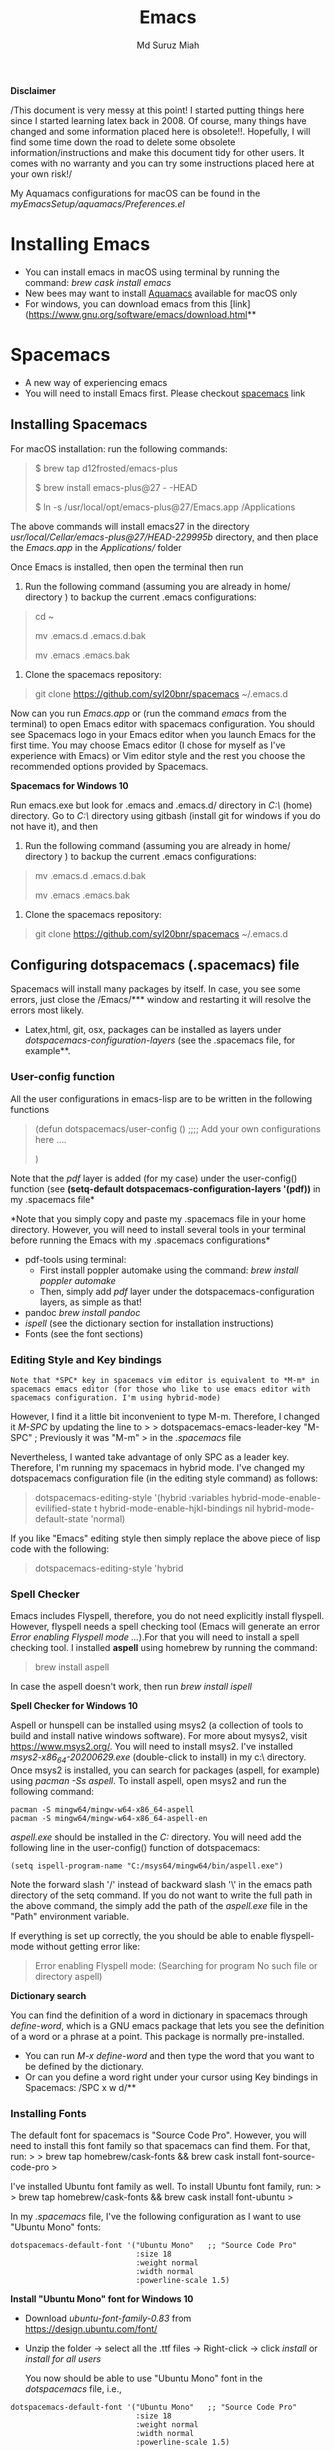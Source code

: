 
#+title: Emacs 
#+author: Md Suruz Miah
#+options: h:1 num:t toc:t
#+options: tex:dvipng



*Disclaimer*

/This document is very messy at this point! I started putting things
here since I started learning latex back in 2008. Of course, many things
have changed and some information placed here is obsolete!!. Hopefully,
I will find some time down the road to delete some obsolete
information/instructions and make this document tidy for other users. It
comes with no warranty and you can try some instructions placed here at
your own risk!/

My Aquamacs configurations for macOS can be found in the /myEmacsSetup/aquamacs/Preferences.el/ 

* Installing Emacs
   :PROPERTIES:
   :CUSTOM_ID: installing-emacs
   :END:

- You can install emacs in macOS using terminal by running the command:
  /brew cask install emacs/
- New bees may want to install [[http://aquamacs.org/][Aquamacs]]
  available for macOS only
- For windows, you can download emacs from this
  [link](https://www.gnu.org/software/emacs/download.html**

* Spacemacs
   :PROPERTIES:
   :CUSTOM_ID: installing-spacemacs
   :END:

- A new way of experiencing emacs
- You will need to install Emacs first. Please checkout
  [[https://github.com/syl20bnr/spacemacs][spacemacs]] link
** Installing Spacemacs 

For macOS installation: run the following commands:

#+BEGIN_QUOTE
  $ brew tap d12frosted/emacs-plus

  $ brew install emacs-plus@27 - -HEAD

  $ ln -s /usr/local/opt/emacs-plus@27/Emacs.app /Applications
#+END_QUOTE

The above commands will install emacs27 in the directory
/usr/local/Cellar/emacs-plus@27/HEAD-229995b/ directory, and then place
the /Emacs.app/ in the /Applications// folder

Once Emacs is installed, then open the terminal then run 

1. Run the following command (assuming you are already in home/ directory ) to backup the current .emacs configurations: 
#+begin_quote
cd ~

mv .emacs.d .emacs.d.bak

mv .emacs .emacs.bak
#+end_quote  

2. Clone the spacemacs repository: 

#+begin_quote
git clone https://github.com/syl20bnr/spacemacs ~/.emacs.d
#+end_quote 




Now can you run /Emacs.app/ or (run the command /emacs/ from the
terminal) to open Emacs editor with spacemacs configuration. You should
see Spacemacs logo in your Emacs editor when you launch Emacs for the
first time. You may choose Emacs editor (I chose for myself as I've
experience with Emacs) or Vim editor style and the rest you choose the
recommended options provided by Spacemacs.



*Spacemacs for Windows 10*

 Run emacs.exe but look for .emacs and .emacs.d/ directory in /C:\Users\username\AppData\Roaming\/  (home) directory. Go to /C:\Users\username\AppData\Roaming\/ directory using gitbash (install git for windows if you do not have it), and then 

1. Run the following command (assuming you are already in home/ directory ) to backup the current .emacs configurations: 
#+begin_quote

mv .emacs.d .emacs.d.bak

mv .emacs .emacs.bak
#+end_quote  

2. Clone the spacemacs repository: 

#+begin_quote
git clone https://github.com/syl20bnr/spacemacs ~/.emacs.d
#+end_quote 

** Configuring dotspacemacs (.spacemacs) file 



Spacemacs will install many packages by itself. In case, you see some
errors, just close the /Emacs/*** window and restarting it will resolve
the errors most likely.


- Latex,html, git, osx, packages can be installed as layers under
  /dotspacemacs-configuration-layers/ (see the .spacemacs file, for
  example**.

*** User-config function 
All the user configurations in emacs-lisp are to be written in the
following functions

#+BEGIN_QUOTE
  (defun dotspacemacs/user-config () ;;;; Add your own configurations
  here ....

  )
#+END_QUOTE

Note that the /pdf/ layer is added (for my case) under the user-config()
function (see *(setq-default dotspacemacs-configuration-layers '(pdf))*
in my .spacemacs file*

*Note that you simply copy and paste my .spacemacs file in your home
directory. However, you will need to install several tools in your
terminal before running the Emacs with my .spacemacs configurations*

+  pdf-tools using terminal:
  * First install poppler automake using the command: /brew install poppler automake/
  * Then, simply add /pdf/ layer under the dotspacemacs-configuration layers, as simple as that!
+  pandoc /brew install pandoc/
+  /ispell/ (see the dictionary section for installation instructions)
+  Fonts (see the font sections)

*** Editing Style and Key bindings

#+BEGIN_EXAMPLE
  Note that *SPC* key in spacemacs vim editor is equivalent to *M-m* in spacemacs emacs editor (for those who like to use emacs editor with spacemacs configuration. I'm using hybrid-mode) 
#+END_EXAMPLE

However, I find it a little bit inconvenient to type M-m. Therefore, I
changed it /M-SPC/ by updating the line to > >
dotspacemacs-emacs-leader-key "M-SPC" ; Previously it was "M-m" > in the
/.spacemacs/ file

Nevertheless, I wanted take advantage of only SPC as a leader key. Therefore, I'm running my spacemacs in hybrid mode. I've changed my dotspacemacs configuration file (in the editing style command) as follows: 

#+begin_quote
dotspacemacs-editing-style '(hybrid :variables
                                           hybrid-mode-enable-evilified-state t
                                           hybrid-mode-enable-hjkl-bindings nil
                                           hybrid-mode-default-state 'normal)
#+end_quote  

If you like "Emacs" editing style then simply replace the above piece of lisp code with the following: 

#+begin_quote
  dotspacemacs-editing-style 'hybrid
#+end_quote


*** Spell Checker

Emacs includes Flyspell, therefore, you do not need explicitly install
flyspell. However, flyspell needs a spell checking tool (Emacs will
generate an error /Error enabling Flyspell mode .../).For that you will
need to install a spell checking tool. I installed *aspell* using
homebrew by running the command:

#+BEGIN_QUOTE
  brew install aspell
#+END_QUOTE

In case the aspell doesn't work, then run /brew install ispell/

  *Spell Checker for Windows 10*
  
  Aspell or hunspell can be installed using msys2 (a collection of tools to build and install native windows software). For more about mysys2, visit [[https://www.msys2.org/]]. You will need to install msys2. I've installed /msys2-x86_64-20200629.exe/ (double-click to install) in my c:\msys64\ directory. 
  Once msys2 is installed, you can search for packages (aspell, for example) using /pacman -Ss aspell/.  To install aspell, open  msys2 and run the following command:
#+begin_example
pacman -S mingw64/mingw-w64-x86_64-aspell
pacman -S mingw64/mingw-w64-x86_64-aspell-en
#+end_example 
/aspell.exe/ should be installed in the /C:\msys64\mingw64\bin/ directory. You will need add the following line in the user-config() function of dotspacemacs: 
#+begin_example
(setq ispell-program-name "C:/msys64/mingw64/bin/aspell.exe")
#+end_example
Note the forward slash '/' instead of backward slash '\' in the emacs path directory of the setq command. If you do not want to write the full path in the above command, the simply add the path of the /aspell.exe/ file in the "Path" environment variable. 

If everything is set up correctly, the you should be able to enable flyspell-mode without getting error like: 

#+begin_quote
Error enabling Flyspell mode:
(Searching for program No such file or directory aspell)
#+end_quote
 *Dictionary search*

    You can find the definition of a word in dictionary in spacemacs through
    /define-word/, which is a GNU emacs package that lets you see the
    definition of a word or a phrase at a point. This package is normally
    pre-installed.

    - You can run /M-x define-word/ and then type the word that you want to
      be defined by the dictionary.
    - Or can you define a word right under your cursor using Key bindings in
      Spacemacs: /SPC x w d/**


*** Installing Fonts 
    
    The default font for spacemacs is "Source Code Pro". However, you will
    need to install this font family so that spacemacs can find them. For
    that, run: > > brew tap homebrew/cask-fonts && brew cask install
    font-source-code-pro >

    I've installed Ubuntu font family as well. To install Ubuntu font
    family, run: > > brew tap homebrew/cask-fonts && brew cask install
    font-ubuntu >

    In my /.spacemacs/ file, I've the following configuration as I want to
    use "Ubuntu Mono" fonts:

 #+BEGIN_EXAMPLE
      dotspacemacs-default-font '("Ubuntu Mono"   ;; "Source Code Pro" 
                                  :size 18
                                  :weight normal
                                  :width normal
                                  :powerline-scale 1.5)
 #+END_EXAMPLE


*Install "Ubuntu Mono" font for Windows 10*

 - Download /ubuntu-font-family-0.83/ from [[https://design.ubuntu.com/font/]] 
 - Unzip the folder ->  select all the .ttf files -> Right-click -> click /install/ or /install for all users/
 
  You now should be able to use "Ubuntu Mono" font in the /dotspacemacs/ file, i.e., 

 #+BEGIN_EXAMPLE
      dotspacemacs-default-font '("Ubuntu Mono"   ;; "Source Code Pro" 
                                  :size 18
                                  :weight normal
                                  :width normal
                                  :powerline-scale 1.5)
 #+END_EXAMPLE
*** Syncing Emacs and PDF viewers

    PDF-tools package is good to view latex complied PDF as it can sync. However, viewing PDF inside spacemacs emacs  using PDF-tools is a bit slow. But Skim PDF viewer can be used  for viewing my latex complied PDF document. For that, the follow the steps below. 
    1. Install  [[https://skim-app.sourceforge.io/][Skim]] PDF viewer for macOS
    1. Click "Preferences" -> Sync -> Tick all the checkboxes and choose "Emacs" from the dropdown menu under "Preset" 
    1. Open Spacemacs and add the following two lines under the user-config() function. 

#+begin_example
  ;;;;;;;;;;; Setup for syncing Skim PDF and Emacs for Latex editing. 
  (setq TeX-source-correlate-mode t)
  (setq TeX-source-correlate-start-server t)
  (setq TeX-source-correlate-method 'synctex)
  (setq TeX-view-program-list
        '(("Okular" "okular --unique %o#src:%n`pwd`/./%b")
          ("/Applications/install/Skim.app" "displayline -b -g %n %o %b")
          ("Zathura"
           ("zathura %o"
            (mode-io-correlate
             " --synctex-forward %n:0:%b -x \"emacsclient +%{line} %{input}\"")))))


#+end_example 
Pay attention to the PATH of the Skim.app where it is installed! Instead of
above command list, adding the following two lines will also work BUT DO NOT USE
it as it creates problem with magit commit!!

#+begin_example
  (server-start)
  (add-hook 'server-switch-hook 'raise-emacs-on-aqua)
#+end_example
    1. Under tex-view program selection in tex customization-group, choose "Skim" right under the output-pdf button. 
    
       Now you can just use Cmd+Shift+left-click for go back from the Skim PDF to latex document. 
*** Updating Spacemacs 

    When spacemacs is installed, you will see the stable version of the spacemacs. However, to update the spacemacs, open /.emacs.d/ in shell then run the following command 
 #+begin_quote
  git checkout develop 
 #+end_quote
 to checkout the develop branch. Then it is going track the latest changes of the develop branch from the original server. Any time you want to update Spacemacs configurations, simply go to the /.emacs.d/ folder and run 
 #+begin_quote
 git pull
 #+end_quote

 and then restart spacemacs. 
** Keybindings for Spacemacs Editor
   By default spacemacs uses /vim/ for editing files. However, I use hybrid mode of editing style where /insert/ mode  of /vim/ works with /emacs/ keybinding. A /vim/ cheat sheet can be sought at [[https://vim.rtorr.com/]] However, there are some additional useful keybindings that I use are the following: 


   - /viw/ select the word right under the cursor
   - /v%/ select the whole block
* Emacs Configurations
  :PROPERTIES:
  :CUSTOM_ID: configuring-emacs-directory-editor-dired
  :END:
** Emacs DIRectory EDitor (dired)

The default dired editor in emacs doesn't group directory and sort files
in alphabetical order when /M-x dired/ is executed. In Linux emacs
adding the following line: > > (setq dired-listing-switches "-aBhl
--group-directories-first") > in the /.emacs/ file should solve the
problem. However, adding the above lines in the /Aquamacs
Preferences.el/ file in macOS will given an error; something like:
"Listing directory failed but 'access-file' worked" or "No such program
/gls/ ..." To solve this problem macOS, to the following: * Install
/coreutils/; one can use /brew install coreutils/ in the terminal to
install the /coreutils/ package * Add the following two lines > >(setq
insert-directory-program "gls" dired-use-ls-dired t) > >(setq
dired-listing-switches "-aBhl --group-directories-first") >

in the Preferences.el and save

Then run /M-x eval-buffer/ or restart Aquamacs to have this new dired
feature in effect.

[[https://www.gnu.org/software/emacs/refcards/pdf/dired-ref.pdf][See
dired reference card]] for list of dired opeations and keyboard shortcut

*Find file from dired*

Example: Find all files with prefix "Pref" in directory
"~/Preferences/". Enter the following: ~~~ M-x find-name-dired
~/Preferences Pref* ~~~ Enjoy...

- Add /(require 'dired-x)/ in the /.emacs/ file to take advantage of
  /C-x C-j/ (jume to the directory of the file you are editing) and I
  (for information of file/folder), /C-x C-q/ to make the directory
  editor *(Editable!)* and /C-c C-c/ to switch back to the *normal
  (uneditable)* directory editor

*dired-subtree Package*

- Use TAB key to expand current directory,
- Use C-TAB key once expand current directory, twice to expand the
  directory recursively, thrice to contract
- Use SHIFT-TAB key to contract the subtree when the point is inside
  that subtree

To take advantage of dired-subtree package with the above options: Add
the following lines in the /.emacs/ or /Preferences.el/ file

#+BEGIN_EXAMPLE
  (use-package dired-subtree
    :ensure
    :after dired
    :config
    
    (setq dired-subtree-use-backgrounds nil)
    :bind (:map dired-mode-map
                ("<tab>" . dired-subtree-toggle)
                ("<C-tab>" . dired-subtree-cycle)
                ("<S-iso-lefttab>" . dired-subtree-remove)))
#+END_EXAMPLE

*Copy/Paste/ Rename in Dired using ido-mode*

In directory editor (dired) when a file is to be copied/renamed/moved to
a different directory with key C/R then all directory choice will
automatically appear in the minibuffer using ido-mode (rather than
conventional way of changing directory). For that,

- First install /ido-completing-read+/ from melpha (M-x
  package-list-packages => search for/ido-completing-read+/, type /i/
  then /x/).
- After that, add the following two lines in the /.emacs/
  (Preferences.el) file

#+BEGIN_EXAMPLE
  ;;(require 'ido-completing-read+)  ;; no need to activate this line if ido-completing-read+ is installed from melpha 
  (ido-ubiquitous-mode 1)
  (eval-after-load 'dired '(progn (mapatoms (lambda (symbol) (if (s-starts-with? "dired-do-" (symbol-name symbol))  (put symbol 'ido 'find-file))))))
#+END_EXAMPLE

- Now simply use /C/ or /R/ key to navigate to the directory you want
  and pres /C-j/ to stop at a path and paste the file

*Reusing current buffer in dired when exploring directories (OBSOLETE/not necessary for spacemacs for spacemacs )*

In directory editor, visiting a new (child) directory under the cursor
by pressing RET key normally opens in a new buffer, which could be
annoying for someone.

/To avoid opening child directory in a new buffer, press *a* (instead of
RET key) or use command /dired-find-alternate-file* to kill the current
buffer and replace it with the contents of the sub-directory

- However, the reuse buffer using 'dired-find-alternate-file' does not
  work when you use /'^'/ to move up to the parent directory. If you
  want to reuse the current buffer (i.e., buffer containing child
  directory) to *move up to the parent directory* by pressing /'^'/ key,
  then add the following lines in the /.emacs (Preferences.el)/ file: >
  >(add-hook 'dired-mode-hook > (lambda () > (define-key dired-mode-map
  (kbd "^") > (lambda () (interactive) (find-alternate-file ".."))))) >

    *Installing AucTeX package for emacs for improved Latex Editor (for macOS)*
    
  1. M-x package-list-packages
  2. Search for auctex and install it

  Emac customization file .emacs is located (in my windows laptop) at the
  following directory: c:/Users/smiah-admin.JOB340LAP/AppData/Roaming/

   *I (interactive) do (ido) mode*

  - ido-mode is useful to find files from a directory. It shows all the
    subdirectories under a directory automatically. To make use of
    ido-mode, type > >M-x ido-mode >

  To activate ido-mode when starting emacs, write

  #+BEGIN_QUOTE
    (require 'ido) (ido-mode t)
  #+END_QUOTE

  in the /.emacs/ or /Preferences.el/ file and the run /M-x eval-buffer/
  to take its effect without restarting emacs

  - *smex* package is useful to have auto-complete commands in the
    minibuffer. See [[https://github.com/nonsequitur/smex][this link]] for
    details. To install this package, run

    - /M-x package-list-packages/
    - Search /smex/, then type i then x, then follow the instructions

  *ido vertical mode* This mode makes ido-mode display vertically (very
  convenient). First install ido-vertical-mode from the melpha packages
  usng /M-x package-list-packages/ and then fine /ido-vertical-mode/ then
  install it by typing /i/ then /x/ . After that add the following lines
  in the .emacs (Preferences file)

  #+BEGIN_EXAMPLE
    (require 'ido-vertical-mode)
    (ido-mode 1)
    (ido-vertical-mode 1)
    (setq ido-vertical-define-keys 'C-n-and-C-p-only)
  #+END_EXAMPLE

  *Installing pdf-tools* /pdf-tools/ is an open-source package, which is a
  replacement of DocView package, which is built-in emacs. More details
  about the package can be sought at
  [[https://github.com/politza/pdf-tools][PDF tools README]]. To install
  it, follow the steps below.

  - Install poppler automake using /brew install poppler automake/
  - Then simply add /pdf/ layer under /dotspacemacs-configuration-layers/  
     
  If you work with plain emacs instead of spacemacs then /.emacs/ (Preferences.el) file and add the following

  #+BEGIN_EXAMPLE
    ;;; pdf-tools elisp via the use-package below. To upgrade the epdfinfo
    ;;; server, just do 'brew upgrade pdf-tools' prior to upgrading to newest
    ;;; pdf-tools package using Emacs package system. If things get messed
    ;;; up, just do 'brew uninstall pdf-tools', wipe out the elpa
    ;;; pdf-tools package and reinstall both as at the start.
    (use-package pdf-tools
      :ensure t
      :config
      (custom-set-variables
        '(pdf-tools-handle-upgrades nil)) ; Use brew upgrade pdf-tools instead.
      (setq pdf-info-epdfinfo-program "/usr/local/bin/epdfinfo"))
    (pdf-tools-install)
  #+END_EXAMPLE

  - Restart emacs or run /M-x eval-buffer RET/ to take effect of
    pdf-tools. Note that you will need to follow the on-screen
    instructions for the first time as it will install /poppler/ package
    using brew installer (install Homebrew installer if haven't!)
  - In case Emacs is frozen to open a PDF file using PDF-tools, it is
    probably because you have linum-mode enabled. Note that pdf-tools
    pretty much unusable with linum-mode enabled. Therefore, you will need
    to *deactivate* it. For that add the following line somewhere in your
    .emacs (Preferences.el) file: > >(add-hook 'pdf-view-mode-hook
    (lambda() (linum-mode -1))) >

  If the above steps installing pdf-tools doesn't work then follow the
  steps below:

  - Install /use-package/ package from /M-x package-list-packages/
  - For macOS, install poppler using /brew install poppler automake/
  - Using terminal install pdf-tools using /brew install  - -HEAD
    dunn/homebrew-emacs/pdf-tools/ Note the path of epdfinfo and after the
    installation as this path will be required down the road
  - Install /pdf-tools/ package from /M-x package-list-packages/
  - Open /.emacs/ (Preferences.el) file and add the above lines.

  Working with latex "minted" package: Invoke latex command with

  ==========================================

  - Type Meta(Alt)-!
  - Then run: pdflatex -shell-escape source.tex or latex -shell-escape
    source.tex

  Or insert the following lines in .emacs file and save:

  (eval-after-load "tex"

  '(setcdr (assoc "LaTeX" TeX-command-list)

  '("%`%l%(mode) -shell-escape%' %t"

  TeX-run-TeX nil (latex-mode doctex-mode) :help "Run LaTeX")

  )

  )

  %%% HOw to install TOC ref option in AUCTEX

  Add the following lines in .emacs

  ; Table of contents of latex document by reftex! (this is a comment)

  (add-hook 'LaTeX-mode-hook 'turn-on-reftex)

  (setq reftex-plug-into-AUCTeX t)

  %%% How to install packages in emacs (e.g., auto-complete,
  auto-complete-auctex, yasnippet)

  - Open .emacs file from "C:\extract\emacs/" directory
  - Add the following lines and save .emacs file:

  ; start package.el with emacs (require 'package) ; add MELPA repository
  list (add-to-list 'package-archives'("melpa" .
  "http://melpa.milkbox.net/packages/")) ; initialize package.el
  (package-initialize)

  - Run the command /M-x eval-buffer/ or restart emacs

  - Type M-x package-list-packages

  - Find the package: e.g. auto-complete

  - Take the cursor at the beginning of the line containing package name,
    then type "I" then "x". Your package auto-complete is installed.

  - Add the following lines in the .emacs file and save:

  ; start auto-complete with emacs (require 'auto-complete) ; do default
  config for auto-complete (require 'auto-complete-config)
  (ac-config-default) 8. Restart emacs. In order to add
  auto-complete-auctex and yasnippet, do the similar procedure

  (Note that yasnippet package automatically drops down list of available
  commands so is very powerful.)

  Show line numbers at the left side of the file.

  - M-x package-list-packages
  - Search for linum
  - Type 'i' at the beginning of the line followed by 'x'
  - Type M-x global-linum

  %%%%%%%%%%%%% OUTPUT DVI

  Command: TeX-PDF-mode (C-c C-t C-p) This command toggles the PDF mode of
  AUCTeX, a buffer-local minor mode which is enabled by default. You can
  customize TeX-PDF-mode to give it a different default or set it as a
  file local variable on a per-document basis. This option usually results
  in calling either PDFTeX or ordinary TeX.

  After TeX-PDF-mode is disabled, you will be able to comple latex
  document to dvi and do the following to view dvi file:

  - M-x customize-variable
  - Type "TeX-view-program-selection"
  - Replace "Yap" with "Start"

  %%%%%%%%%%%%%%% Auto-completion text mode

  - Install company package from melpha: -> M-x package-list-packages,
    then C-s company -> i -> x -> y
  - Insert the following in the .emacs file

  (require 'company)

  (add-hook 'after-init-hook 'global-company-mode)

  (defun text-mode-hook-setup ()

  ;; make `company-backends' local is critcal

  ;; or else, you will have completion in every major mode, that's very
  annoying!

  (make-local-variable 'company-backends)

  ;; company-ispell is the plugin to complete words

  (add-to-list 'company-backends 'company-ispell)

  ;; OPTIONAL, if
  =company-ispell-dictionary&#39; is nil,=ispell-complete-word-dict' is
  used

  ;; but I prefer hard code the dictionary path. That's more portable.

  (setq company-ispell-dictionary (file-truename
  "~/.emacs.d/misc/english-words.txt")))

  (add-hook 'text-mode-hook 'text-mode-hook-setup)
  
** Some basic emacs command and key bindings

  s => Command (Windows) key => 's' for supper!

  1. Force indentation: C-q < TAB Key >
  2. Toggle word wrap: M-x toggle-word-wrap
  3. Toggle word wrap in Visual line mode (preferred): M-x
     global-visual-line-mode. To set it permanently, open .emacs file and
     insert the following line and save:

  (global-visual-line-mode 1) ; 1 for on, 0 for off.

  If C-a and C-e makes your cursor go to the beginning of a paragraph and
  end of a paragraph, it is just because fill-paragraph command is turned
  on. You can deactivate it by M-q key. It is because of the
  /better-defaults/ layer in dotspacemacs configuration file.

  1.  Word wrap in Aquamacs: a) *Options ► Line Wrapping ► Word wrap b*
      Options ► Line Wrapping ► Adopt as default c) Options ► Save
      options**
  2.  M-x delete-file => deletes file
  3.  M-x delete-directory => deletes directory
  4.  M -x make-directory /dirname =>/ This command creates a directory
      named dirname
  5.  C-x d => open current directory
  6.  C-x C-v RET => refresh buffer (for docView type g)
  7.  Shift ^ => go to previous parent directory
  8.  C-x [ => beginning of the document
  9.  C-x ] => end of the document
  10. C-Delete => deletes a word forward
  11. C-Backspace => deletes a word backward
  12. C-Shift-Backspace => deletes the entire line regardless of cursor
      position in the line
  13. C-0 C-k => kills from point to the start of the line
  14. C-up/down arrow => paragraph up/down
  15. Next/previous buffer => C-x right arrow/left arrow
  16. C-x o => To switch to another buffer in the split windows
  17. C-x 5 o => To switch to another emacs window (frame)
  18. C-x PLUS leftArrow (C-x PLUS rightArrow ) => switch between buffers.
  19. Command+Shift+{ => switch between tabbed buffers (macOS)

  - Switch to text mode: M-x text mode

